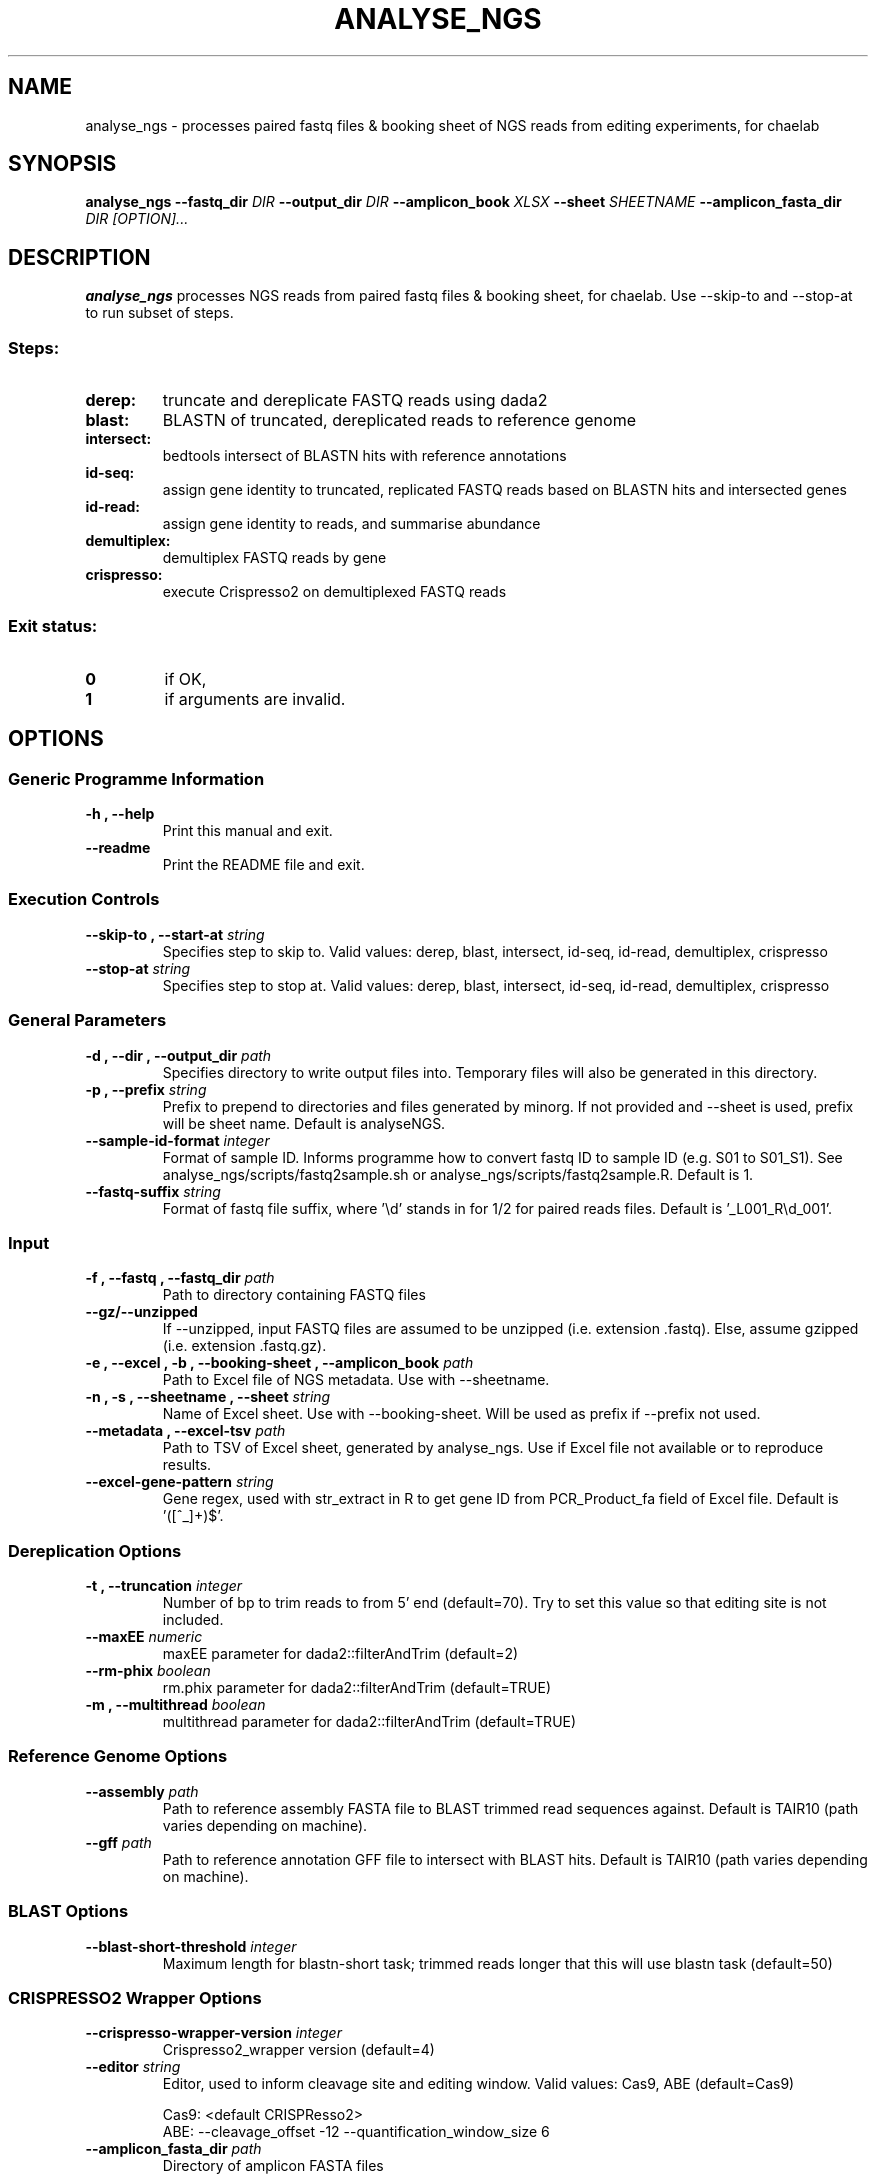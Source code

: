 .TH ANALYSE_NGS 1 "02 August 2024"
.SH NAME
analyse_ngs \- processes paired fastq files & booking sheet of NGS reads from editing experiments, for chaelab


.SH SYNOPSIS
.B analyse_ngs
\fB\-\fB\-fastq_dir \fI DIR
\fB\-\fB\-output_dir \fI DIR
\fB\-\fB\-amplicon_book \fI XLSX
\fB\-\fB\-sheet \fI SHEETNAME
\fB\-\fB\-amplicon_fasta_dir \fI DIR
[\fIOPTION\fP]\&.\|.\|.\&

.SH DESCRIPTION
.B analyse_ngs
processes NGS reads from paired fastq files & booking sheet, for chaelab. Use \-\-skip\-to and \-\-stop\-at to run subset of steps.
.SS Steps:
.TP
.B derep:
truncate and dereplicate FASTQ reads using dada2
.TP
.B blast:
BLASTN of truncated, dereplicated reads to reference genome
.TP
.B intersect:
bedtools intersect of BLASTN hits with reference annotations
.TP
.B id-seq:
assign gene identity to truncated, replicated FASTQ reads based on BLASTN hits and intersected genes
.TP
.B id-read:
assign gene identity to reads, and summarise abundance
.TP
.B demultiplex:
demultiplex FASTQ reads by gene
.TP
.B crispresso:
execute Crispresso2 on demultiplexed FASTQ reads
.SS Exit status:
.TP
.B 0
if OK,
.TP
.B 1
if arguments are invalid.


.SH OPTIONS

.SS Generic Programme Information
.TP
.B \-h "," \-\-help
Print this manual and exit.
.TP
.B \-\-readme
Print the README file and exit.

.SS Execution Controls
.TP
.B \-\-skip\-to "," \-\-start\-at \fI string
Specifies step to skip to. Valid values: derep, blast, intersect, id-seq, id-read, demultiplex, crispresso
.TP
.B \-\-stop\-at \fI string
Specifies step to stop at. Valid values: derep, blast, intersect, id-seq, id-read, demultiplex, crispresso

.SS General Parameters
.TP
.B \-d "," \-\-dir "," \-\-output_dir \fI path
Specifies directory to write output files into.
Temporary files will also be generated in this directory.
.TP
.B \-p "," \-\-prefix \fI string
Prefix to prepend to directories and files generated by minorg.
If not provided and \-\-sheet is used, prefix will be sheet name.
Default is analyseNGS.
.TP
.B \-\-sample\-id\-format \fI integer
Format of sample ID. Informs programme how to convert fastq ID to sample ID (e.g. S01 to S01_S1).
See analyse_ngs/scripts/fastq2sample.sh or analyse_ngs/scripts/fastq2sample.R.
Default is 1.
.TP
.B \-\-fastq\-suffix \fI string
Format of fastq file suffix, where '\\d' stands in for 1/2 for paired reads files.
Default is '_L001_R\\d_001'.

.SS Input
.TP
.B \-f "," \-\-fastq "," \-\-fastq_dir \fI path
Path to directory containing FASTQ files
.TP
.B \-\-gz/\-\-unzipped
If \-\-unzipped, input FASTQ files are assumed to be unzipped (i.e. extension .fastq).
Else, assume gzipped (i.e. extension .fastq.gz).
.TP
.B \-e "," \-\-excel "," \-b "," \-\-booking\-sheet "," \-\-amplicon_book \fI path
Path to Excel file of NGS metadata. Use with \-\-sheetname.
.TP
.B \-n "," \-s "," \-\-sheetname "," \-\-sheet \fI string
Name of Excel sheet. Use with \-\-booking\-sheet.
Will be used as prefix if \-\-prefix not used.
.TP
.B \-\-metadata "," \-\-excel\-tsv \fI path
Path to TSV of Excel sheet, generated by analyse_ngs. Use if Excel file not available or to reproduce results.
.TP
.B \-\-excel\-gene\-pattern \fI string
Gene regex, used with str_extract in R to get gene ID from PCR_Product_fa field of Excel file.
Default is '([^_]+)$'.

.SS Dereplication Options
.TP
.B \-t "," \-\-truncation \fI integer
Number of bp to trim reads to from 5' end (default=70).
Try to set this value so that editing site is not included.
.TP
.B \-\-maxEE \fI numeric
maxEE parameter for dada2::filterAndTrim (default=2)
.TP
.B \-\-rm\-phix \fI boolean
rm.phix parameter for dada2::filterAndTrim (default=TRUE)
.TP
.B \-m "," \-\-multithread \fI boolean
multithread parameter for dada2::filterAndTrim (default=TRUE)

.SS Reference Genome Options
.TP
.B \-\-assembly \fI path
Path to reference assembly FASTA file to BLAST trimmed read sequences against.
Default is TAIR10 (path varies depending on machine).
.TP
.B \-\-gff \fI path
Path to reference annotation GFF file to intersect with BLAST hits.
Default is TAIR10 (path varies depending on machine).

.SS BLAST Options
.TP
.B \-\-blast\-short\-threshold \fI integer
Maximum length for blastn-short task; trimmed reads longer that this will use blastn task (default=50)

.SS CRISPRESSO2 Wrapper Options
.TP
.B \-\-crispresso\-wrapper\-version \fI integer
Crispresso2_wrapper version (default=4)
.TP
.B \-\-editor \fI string
Editor, used to inform cleavage site and editing window. Valid values: Cas9, ABE (default=Cas9)
.PP
.nf
.RS
Cas9: <default CRISPResso2>
ABE: \-\-cleavage_offset \-12 \-\-quantification_window_size 6
.RE
.fi
.TP
.B \-\-amplicon_fasta_dir \fI path
Directory of amplicon FASTA files
